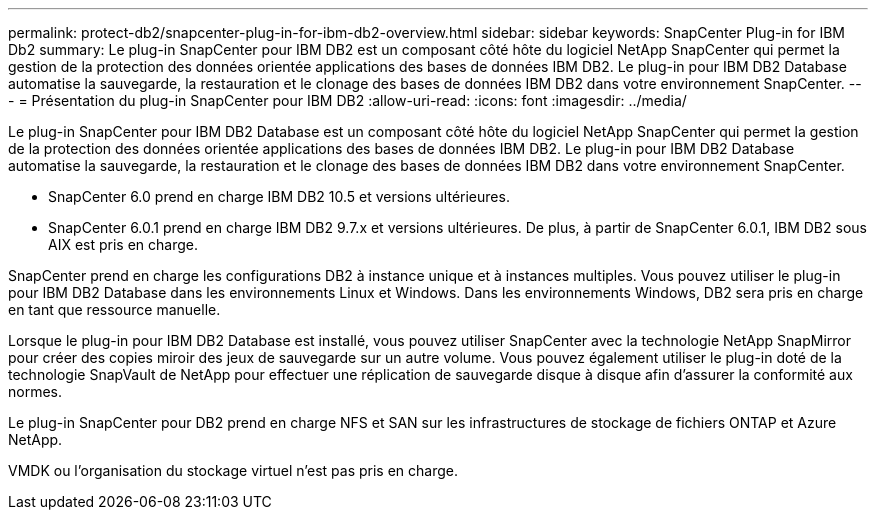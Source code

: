 ---
permalink: protect-db2/snapcenter-plug-in-for-ibm-db2-overview.html 
sidebar: sidebar 
keywords: SnapCenter Plug-in for IBM Db2 
summary: Le plug-in SnapCenter pour IBM DB2 est un composant côté hôte du logiciel NetApp SnapCenter qui permet la gestion de la protection des données orientée applications des bases de données IBM DB2. Le plug-in pour IBM DB2 Database automatise la sauvegarde, la restauration et le clonage des bases de données IBM DB2 dans votre environnement SnapCenter. 
---
= Présentation du plug-in SnapCenter pour IBM DB2
:allow-uri-read: 
:icons: font
:imagesdir: ../media/


[role="lead"]
Le plug-in SnapCenter pour IBM DB2 Database est un composant côté hôte du logiciel NetApp SnapCenter qui permet la gestion de la protection des données orientée applications des bases de données IBM DB2. Le plug-in pour IBM DB2 Database automatise la sauvegarde, la restauration et le clonage des bases de données IBM DB2 dans votre environnement SnapCenter.

* SnapCenter 6.0 prend en charge IBM DB2 10.5 et versions ultérieures.
* SnapCenter 6.0.1 prend en charge IBM DB2 9.7.x et versions ultérieures. De plus, à partir de SnapCenter 6.0.1, IBM DB2 sous AIX est pris en charge.


SnapCenter prend en charge les configurations DB2 à instance unique et à instances multiples. Vous pouvez utiliser le plug-in pour IBM DB2 Database dans les environnements Linux et Windows. Dans les environnements Windows, DB2 sera pris en charge en tant que ressource manuelle.

Lorsque le plug-in pour IBM DB2 Database est installé, vous pouvez utiliser SnapCenter avec la technologie NetApp SnapMirror pour créer des copies miroir des jeux de sauvegarde sur un autre volume. Vous pouvez également utiliser le plug-in doté de la technologie SnapVault de NetApp pour effectuer une réplication de sauvegarde disque à disque afin d'assurer la conformité aux normes.

Le plug-in SnapCenter pour DB2 prend en charge NFS et SAN sur les infrastructures de stockage de fichiers ONTAP et Azure NetApp.

VMDK ou l'organisation du stockage virtuel n'est pas pris en charge.
